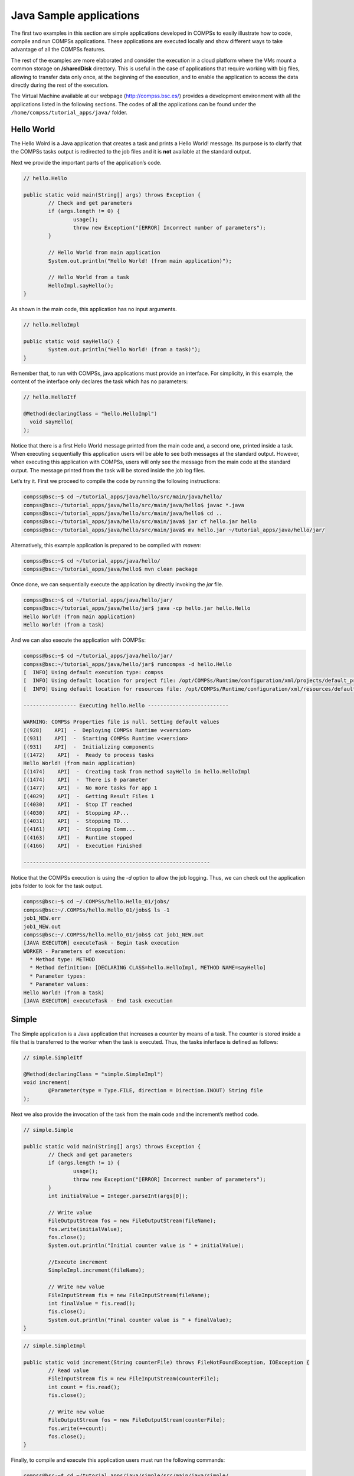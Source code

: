 Java Sample applications
========================

The first two examples in this section are simple applications developed
in COMPSs to easily illustrate how to code, compile and run COMPSs
applications. These applications are executed locally and show different
ways to take advantage of all the COMPSs features.

The rest of the examples are more elaborated and consider the execution
in a cloud platform where the VMs mount a common storage on
**/sharedDisk** directory. This is useful in the case of applications
that require working with big files, allowing to transfer data only
once, at the beginning of the execution, and to enable the application
to access the data directly during the rest of the execution.

The Virtual Machine available at our webpage (http://compss.bsc.es/)
provides a development environment with all the applications listed in
the following sections. The codes of all the applications can be found
under the ``/home/compss/tutorial_apps/java/`` folder.

Hello World
-----------

The Hello Wolrd is a Java application that creates a task and prints a
Hello World! message. Its purpose is to clarify that the COMPSs tasks
output is redirected to the job files and it is **not** available at the
standard output.

Next we provide the important parts of the application’s code.

.. code-block:: java

    	// hello.Hello

    	public static void main(String[] args) throws Exception {
    		// Check and get parameters
    		if (args.length != 0) {
    			usage();
    			throw new Exception("[ERROR] Incorrect number of parameters");
    		}

    		// Hello World from main application
    		System.out.println("Hello World! (from main application)");

    		// Hello World from a task
    		HelloImpl.sayHello();
    	}

As shown in the main code, this application has no input arguments.

.. code-block:: java

    	// hello.HelloImpl

    	public static void sayHello() {
    		System.out.println("Hello World! (from a task)");
    	}

Remember that, to run with COMPSs, java applications must provide an
interface. For simplicity, in this example, the content of the interface
only declares the task which has no parameters:

.. code-block:: java

    	// hello.HelloItf

    	@Method(declaringClass = "hello.HelloImpl")
    	  void sayHello(
    	);

Notice that there is a first Hello World message printed from the main
code and, a second one, printed inside a task. When executing
sequentially this application users will be able to see both messages at
the standard output. However, when executing this application with
COMPSs, users will only see the message from the main code at the
standard output. The message printed from the task will be stored inside
the job log files.

Let’s try it. First we proceed to compile the code by running the
following instructions:

.. code-block:: console

    compss@bsc:~$ cd ~/tutorial_apps/java/hello/src/main/java/hello/
    compss@bsc:~/tutorial_apps/java/hello/src/main/java/hello$ javac *.java
    compss@bsc:~/tutorial_apps/java/hello/src/main/java/hello$ cd ..
    compss@bsc:~/tutorial_apps/java/hello/src/main/java$ jar cf hello.jar hello
    compss@bsc:~/tutorial_apps/java/hello/src/main/java$ mv hello.jar ~/tutorial_apps/java/hello/jar/

Alternatively, this example application is prepared to be compiled with
*maven*:

.. code-block:: console

    compss@bsc:~$ cd ~/tutorial_apps/java/hello/
    compss@bsc:~/tutorial_apps/java/hello$ mvn clean package

Once done, we can sequentially execute the application by directly
invoking the *jar* file.

.. code-block:: console

    compss@bsc:~$ cd ~/tutorial_apps/java/hello/jar/
    compss@bsc:~/tutorial_apps/java/hello/jar$ java -cp hello.jar hello.Hello
    Hello World! (from main application)
    Hello World! (from a task)

And we can also execute the application with COMPSs:

.. code-block:: console

    compss@bsc:~$ cd ~/tutorial_apps/java/hello/jar/
    compss@bsc:~/tutorial_apps/java/hello/jar$ runcompss -d hello.Hello
    [  INFO] Using default execution type: compss
    [  INFO] Using default location for project file: /opt/COMPSs/Runtime/configuration/xml/projects/default_project.xml
    [  INFO] Using default location for resources file: /opt/COMPSs/Runtime/configuration/xml/resources/default_resources.xml

    ----------------- Executing hello.Hello --------------------------

    WARNING: COMPSs Properties file is null. Setting default values
    [(928)    API]  -  Deploying COMPSs Runtime v<version>
    [(931)    API]  -  Starting COMPSs Runtime v<version>
    [(931)    API]  -  Initializing components
    [(1472)    API]  -  Ready to process tasks
    Hello World! (from main application)
    [(1474)    API]  -  Creating task from method sayHello in hello.HelloImpl
    [(1474)    API]  -  There is 0 parameter
    [(1477)    API]  -  No more tasks for app 1
    [(4029)    API]  -  Getting Result Files 1
    [(4030)    API]  -  Stop IT reached
    [(4030)    API]  -  Stopping AP...
    [(4031)    API]  -  Stopping TD...
    [(4161)    API]  -  Stopping Comm...
    [(4163)    API]  -  Runtime stopped
    [(4166)    API]  -  Execution Finished

    ------------------------------------------------------------

Notice that the COMPSs execution is using the *-d* option to allow the
job logging. Thus, we can check out the application jobs folder to look
for the task output.

.. code-block:: console

    compss@bsc:~$ cd ~/.COMPSs/hello.Hello_01/jobs/
    compss@bsc:~/.COMPSs/hello.Hello_01/jobs$ ls -1
    job1_NEW.err
    job1_NEW.out
    compss@bsc:~/.COMPSs/hello.Hello_01/jobs$ cat job1_NEW.out
    [JAVA EXECUTOR] executeTask - Begin task execution
    WORKER - Parameters of execution:
      * Method type: METHOD
      * Method definition: [DECLARING CLASS=hello.HelloImpl, METHOD NAME=sayHello]
      * Parameter types:
      * Parameter values:
    Hello World! (from a task)
    [JAVA EXECUTOR] executeTask - End task execution

Simple
------

The Simple application is a Java application that increases a counter by
means of a task. The counter is stored inside a file that is transferred
to the worker when the task is executed. Thus, the tasks inferface is
defined as follows:

.. code-block:: java

    	// simple.SimpleItf

    	@Method(declaringClass = "simple.SimpleImpl")
    	void increment(
    		@Parameter(type = Type.FILE, direction = Direction.INOUT) String file
    	);

Next we also provide the invocation of the task from the main code and
the increment’s method code.

.. code-block:: java

    	// simple.Simple

    	public static void main(String[] args) throws Exception {
    		// Check and get parameters
    		if (args.length != 1) {
    			usage();
    			throw new Exception("[ERROR] Incorrect number of parameters");
    		}
    		int initialValue = Integer.parseInt(args[0]);

    		// Write value
    		FileOutputStream fos = new FileOutputStream(fileName);
    		fos.write(initialValue);
    		fos.close();
    		System.out.println("Initial counter value is " + initialValue);

    		//Execute increment
    		SimpleImpl.increment(fileName);

    		// Write new value
    		FileInputStream fis = new FileInputStream(fileName);
    		int finalValue = fis.read();
    		fis.close();
    		System.out.println("Final counter value is " + finalValue);
    	}

.. code-block:: java

    	// simple.SimpleImpl

    	public static void increment(String counterFile) throws FileNotFoundException, IOException {
    		// Read value
    		FileInputStream fis = new FileInputStream(counterFile);
    		int count = fis.read();
    		fis.close();

    		// Write new value
    		FileOutputStream fos = new FileOutputStream(counterFile);
    		fos.write(++count);
    		fos.close();
    	}

Finally, to compile and execute this application users must run the
following commands:

.. code-block:: console

    compss@bsc:~$ cd ~/tutorial_apps/java/simple/src/main/java/simple/
    compss@bsc:~/tutorial_apps/java/simple/src/main/java/simple$ javac *.java
    compss@bsc:~/tutorial_apps/java/simple/src/main/java/simple$ cd ..
    compss@bsc:~/tutorial_apps/java/simple/src/main/java$ jar cf simple.jar simple
    compss@bsc:~/tutorial_apps/java/simple/src/main/java$ mv simple.jar ~/tutorial_apps/java/simple/jar/

    compss@bsc:~$ cd ~/tutorial_apps/java/simple/jar
    compss@bsc:~/tutorial_apps/java/simple/jar$ runcompss simple.Simple 1
    compss@bsc:~/tutorial_apps/java/simple/jar$ runcompss simple.Simple 1
    [  INFO] Using default execution type: compss
    [  INFO] Using default location for project file: /opt/COMPSs/Runtime/configuration/xml/projects/default_project.xml
    [  INFO] Using default location for resources file: /opt/COMPSs/Runtime/configuration/xml/resources/default_resources.xml

    ----------------- Executing simple.Simple --------------------------

    WARNING: COMPSs Properties file is null. Setting default values
    [(772)    API]  -  Starting COMPSs Runtime v<version>
    Initial counter value is 1
    Final counter value is 2
    [(3813)    API]  -  Execution Finished

    ------------------------------------------------------------

Increment
---------

The Increment application is a Java application that increases N times
three different counters. Each increase step is developed by a separated
task. The purpose of this application is to show parallelism between the
three counters.

Next we provide the main code of this application. The code inside the
*increment* task is the same than the previous example.

.. code-block:: java

    	// increment.Increment

    	public static void main(String[] args) throws Exception {
    		// Check and get parameters
    		if (args.length != 4) {
    			usage();
    			throw new Exception("[ERROR] Incorrect number of parameters");
    		}
    		int N = Integer.parseInt(args[0]);
    		int counter1 = Integer.parseInt(args[1]);
    		int counter2 = Integer.parseInt(args[2]);
    		int counter3 = Integer.parseInt(args[3]);

    		// Initialize counter files
    		System.out.println("Initial counter values:");
    		initializeCounters(counter1, counter2, counter3);

    		// Print initial counters state
    		printCounterValues();

    		// Execute increment tasks
    		for (int i = 0; i < N; ++i) {
    			IncrementImpl.increment(fileName1);
    			IncrementImpl.increment(fileName2);
    			IncrementImpl.increment(fileName3);
    		}

    		// Print final counters state (sync)
    		System.out.println("Final counter values:");
    		printCounterValues();
    	}

As shown in the main code, this application has 4 parameters that stand
for:

#. **N:** Number of times to increase a counter

#. **InitialValue1:** Initial value for counter 1

#. **InitialValue2:** Initial value for counter 2

#. **InitialValue3:** Initial value for counter 3

Next we will compile and run the Increment application with the *-g*
option to be able to generate the final graph at the end of the
execution.

.. code-block:: console

    compss@bsc:~$ cd ~/tutorial_apps/java/increment/src/main/java/increment/
    compss@bsc:~/tutorial_apps/java/increment/src/main/java/increment$ javac *.java
    compss@bsc:~/tutorial_apps/java/increment/src/main/java/increment$ cd ..
    compss@bsc:~/tutorial_apps/java/increment/src/main/java$ jar cf increment.jar increment
    compss@bsc:~/tutorial_apps/java/increment/src/main/java$ mv increment.jar ~/tutorial_apps/java/increment/jar/

    compss@bsc:~$ cd ~/tutorial_apps/java/increment/jar
    compss@bsc:~/tutorial_apps/java/increment/jar$ runcompss -g increment.Increment 10 1 2 3
    [  INFO] Using default execution type: compss
    [  INFO] Using default location for project file: /opt/COMPSs/Runtime/configuration/xml/projects/default_project.xml
    [  INFO] Using default location for resources file: /opt/COMPSs/Runtime/configuration/xml/resources/default_resources.xml

    ----------------- Executing increment.Increment --------------------------

    WARNING: COMPSs Properties file is null. Setting default values
    [(1028)    API]  -  Starting COMPSs Runtime v<version>
    Initial counter values:
    - Counter1 value is 1
    - Counter2 value is 2
    - Counter3 value is 3
    Final counter values:
    - Counter1 value is 11
    - Counter2 value is 12
    - Counter3 value is 13
    [(4403)    API]  -  Execution Finished

    ------------------------------------------------------------

By running the *compss_gengraph* command users can obtain the task
graph of the above execution. Next we provide the set of commands to
obtain the graph show in :numref:`increment_java`.

.. code-block:: console

    compss@bsc:~$ cd ~/.COMPSs/increment.Increment_01/monitor/
    compss@bsc:~/.COMPSs/increment.Increment_01/monitor$ compss_gengraph complete_graph.dot
    compss@bsc:~/.COMPSs/increment.Increment_01/monitor$ evince complete_graph.pdf

.. figure:: ./Figures/java/increment_graph.jpeg
   :name: increment_java
   :alt: Java increment tasks graph
   :align: center
   :width: 25.0%

   Java increment tasks graph

Matrix multiplication
---------------------

The Matrix Multiplication (Matmul) is a pure Java application that
multiplies two matrices in a direct way. The application creates 2
matrices of N x N size initialized with values, and multiply the
matrices by blocks.

This application provides three different implementations that only
differ on the way of storing the matrix:

#. **matmul.objects.Matmul** Matrix stored by means of objects

#. **matmul.files.Matmul** Matrix stored in files

#. **matmul.arrays.Matmul** Matrix represented by an array

.. figure:: ./Figures/java/matrix.jpeg
   :name: matmul
   :alt: Matrix multiplication
   :align: center
   :width: 70.0%

   Matrix multiplication

In all the implementations the multiplication is implemented in the
multiplyAccumulative method that is thus selected as the task to be
executed remotely. As example, we we provide next the task
implementation and the tasks interface for the objects implementation.

.. code-block:: java

    	// matmul.objects.Block

    	public void multiplyAccumulative(Block a, Block b) {
    		for (int i = 0; i < M; i++) {
    			for (int j = 0; j < M; j++) {
    				for (int k = 0; k < M; k++) {
    					data[i][j] += a.data[i][k]*b.data[k][j];
    				}
    			}
    		}
    	}

.. code-block:: java

    	// matmul.objects.MatmulItf

    	@Method(declaringClass = "matmul.objects.Block")
    	void multiplyAccumulative(
    		@Parameter Block a,
    		@Parameter Block b
    	);

In order to run the application the matrix dimension (number of blocks)
and the dimension of each block have to be supplied. Consequently, any
of the implementations must be executed by running the following
command.

.. code-block:: console

    compss@bsc:~$ runcompss matmul.<IMPLEMENTATION_TYPE>.Matmul <matrix_dim> <block_dim>

Finally, we provide an example of execution for each implementation.

.. code-block:: console

    compss@bsc:~$ cd ~/tutorial_apps/java/matmul/jar/
    compss@bsc:~/tutorial_apps/java/matmul/jar$ runcompss matmul.objects.Matmul 8 4
    [  INFO] Using default execution type: compss
    [  INFO] Using default location for project file: /opt/COMPSs/Runtime/configuration/xml/projects/default_project.xml
    [  INFO] Using default location for resources file: /opt/COMPSs/Runtime/configuration/xml/resources/default_resources.xml

    ----------------- Executing matmul.objects.Matmul --------------------------

    WARNING: COMPSs Properties file is null. Setting default values
    [(887)    API]  -  Starting COMPSs Runtime v<version>
    [LOG] MSIZE parameter value = 8
    [LOG] BSIZE parameter value = 4
    [LOG] Allocating A/B/C matrix space
    [LOG] Computing Result
    [LOG] Main program finished.
    [(7415)    API]  -  Execution Finished

    ------------------------------------------------------------

.. code-block:: console

    compss@bsc:~$ cd ~/tutorial_apps/java/matmul/jar/
    compss@bsc:~/tutorial_apps/java/matmul/jar$ runcompss matmul.files.Matmul 8 4
    [  INFO] Using default execution type: compss
    [  INFO] Using default location for project file: /opt/COMPSs/Runtime/configuration/xml/projects/default_project.xml
    [  INFO] Using default location for resources file: /opt/COMPSs/Runtime/configuration/xml/resources/default_resources.xml

    ----------------- Executing matmul.files.Matmul --------------------------

    WARNING: COMPSs Properties file is null. Setting default values
    [(907)    API]  -  Starting COMPSs Runtime v<version>
    [LOG] MSIZE parameter value = 8
    [LOG] BSIZE parameter value = 4
    [LOG] Computing result
    [LOG] Main program finished.
    [(9925)    API]  -  Execution Finished

    ------------------------------------------------------------

.. code-block:: console

    compss@bsc:~$ cd ~/tutorial_apps/java/matmul/jar/
    compss@bsc:~/tutorial_apps/java/matmul/jar$ runcompss matmul.arrays.Matmul 8 4
    [  INFO] Using default execution type: compss
    [  INFO] Using default location for project file: /opt/COMPSs/Runtime/configuration/xml/projects/default_project.xml
    [  INFO] Using default location for resources file: /opt/COMPSs/Runtime/configuration/xml/resources/default_resources.xml

    ----------------- Executing matmul.arrays.Matmul --------------------------

    WARNING: COMPSs Properties file is null. Setting default values
    [(1062)    API]  -  Starting COMPSs Runtime v<version>
    [LOG] MSIZE parameter value = 8
    [LOG] BSIZE parameter value = 4
    [LOG] Allocating C matrix space
    [LOG] Computing Result
    [LOG] Main program finished.
    [(7811)    API]  -  Execution Finished

    ------------------------------------------------------------

Sparse LU decomposition
-----------------------

SparseLU multiplies two matrices using the factorization method of LU
decomposition, which factorizes a matrix as a product of a lower
triangular matrix and an upper one.

.. figure:: ./Figures/java/SparseLU.jpeg
   :name: sparse_lu
   :alt: Sparse LU decomposition
   :align: center
   :width: 50.0%

   Sparse LU decomposition

The matrix is divided into N x N blocks on where 4 types of operations
will be applied modifying the blocks: **lu0**, **fwd**, **bdiv** and
**bmod**. These four operations are implemented in four methods that are
selecetd as the tasks that will be executed remotely. In order to run
the application the matrix dimension has to be provided.

As the previous application, the sparseLU is provided in three different
implementations that only differ on the way of storing the matrix:

#. **sparseLU.objects.SparseLU** Matrix stored by means of objects

#. **sparseLU.files.SparseLU** Matrix stored in files

#. **sparseLU.arrays.SparseLU** Matrix represented by an array

Thus, the commands needed to execute the application is with each
implementation are:

.. code-block:: console

    compss@bsc:~$ cd tutorial_apps/java/sparseLU/jar/
    compss@bsc:~/tutorial_apps/java/sparseLU/jar$ runcompss sparseLU.objects.SparseLU 16 8
    [  INFO] Using default execution type: compss
    [  INFO] Using default location for project file: /opt/COMPSs/Runtime/configuration/xml/projects/default_project.xml
    [  INFO] Using default location for resources file: /opt/COMPSs/Runtime/configuration/xml/resources/default_resources.xml

    ----------------- Executing sparseLU.objects.SparseLU --------------------------

    WARNING: COMPSs Properties file is null. Setting default values
    [(1221)    API]  -  Starting COMPSs Runtime v<version>
    [LOG] Running with the following parameters:
    [LOG]  - Matrix Size: 16
    [LOG]  - Block Size:  8
    [LOG] Initializing Matrix
    [LOG] Computing SparseLU algorithm on A
    [LOG] Main program finished.
    [(13642)    API]  -  Execution Finished

    ------------------------------------------------------------

.. code-block:: console

    compss@bsc:~$ cd tutorial_apps/java/sparseLU/jar/
    compss@bsc:~/tutorial_apps/java/sparseLU/jar$ runcompss sparseLU.files.SparseLU 4 8
    [  INFO] Using default execution type: compss
    [  INFO] Using default location for project file: /opt/COMPSs/Runtime/configuration/xml/projects/default_project.xml
    [  INFO] Using default location for resources file: /opt/COMPSs/Runtime/configuration/xml/resources/default_resources.xml

    ----------------- Executing sparseLU.files.SparseLU --------------------------

    WARNING: COMPSs Properties file is null. Setting default values
    [(1082)    API]  -  Starting COMPSs Runtime v<version>
    [LOG] Running with the following parameters:
    [LOG]  - Matrix Size: 16
    [LOG]  - Block Size:  8
    [LOG] Initializing Matrix
    [LOG] Computing SparseLU algorithm on A
    [LOG] Main program finished.
    [(13605)    API]  -  Execution Finished

    ------------------------------------------------------------

.. code-block:: console

    compss@bsc:~$ cd tutorial_apps/java/sparseLU/jar/
    compss@bsc:~/tutorial_apps/java/sparseLU/jar$ runcompss sparseLU.arrays.SparseLU 8 8
    [  INFO] Using default execution type: compss
    [  INFO] Using default location for project file: /opt/COMPSs/Runtime/configuration/xml/projects/default_project.xml
    [  INFO] Using default location for resources file: /opt/COMPSs/Runtime/configuration/xml/resources/default_resources.xml

    ----------------- Executing sparseLU.arrays.SparseLU --------------------------

    WARNING: COMPSs Properties file is null. Setting default values
    [(1082)    API]  -  Starting COMPSs Runtime v<version>
    [LOG] Running with the following parameters:
    [LOG]  - Matrix Size: 16
    [LOG]  - Block Size:  8
    [LOG] Initializing Matrix
    [LOG] Computing SparseLU algorithm on A
    [LOG] Main program finished.
    [(13605)    API]  -  Execution Finished

    ------------------------------------------------------------

BLAST Workflow
--------------

BLAST is a widely-used bioinformatics tool for comparing primary
biological sequence information, such as the amino-acid sequences of
different proteins or the nucleotides of DNA sequences with sequence
databases, identifying sequences that resemble the query sequence above
a certain threshold. The work performed by the COMPSs Blast workflow is
computationally intensive and embarrassingly parallel.

.. figure:: ./Figures/java/blast_workflow.jpeg
   :name: blast_workflow
   :alt: The COMPSs Blast workflow
   :align: center
   :width: 50.0%

   The COMPSs Blast workflow

The workflow describes the three blocks of the workflow implemented in
the **Split**, **Align** and **Assembly** methods. The second one is the
only method that is chosen to be executed remotely, so it is the unique
method defined in the interface file. The **Split** method chops the
query sequences file in N fragments, **Align** compares each sequence
fragment against the database by means of the Blast binary, and
**Assembly** combines all intermediate files into a single result file.

This application uses a database that will be on the shared disk space
avoiding transferring the entire database (which can be large) between
the virtual machines.

.. code-block:: console

    compss@bsc:~$ cp ~/workspace/blast/package/Blast.tar.gz /home/compss/
    compss@bsc:~$ tar xzf Blast.tar.gz

The command line to execute the workflow:

.. code-block:: console

    compss@bsc:~$ runcompss blast.Blast <debug> \
                                        <bin_location> \
                                        <database_file> \
                                        <sequences_file> \
                                        <frag_number> \
                                        <tmpdir> \
                                        <output_file>

Where:

-  **debug**: The debug flag of the application (true or false).

-  **bin_location**: Path of the Blast binary.

-  **database_file**: Path of database file; the shared disk
   **/sharedDisk/** is suggested to avoid big data transfers.

-  **sequences_file**: Path of sequences file.

-  **frag_number**: Number of fragments of the original sequence file,
   this number determines the number of parallel Align tasks.

-  **tmpdir**: Temporary directory (**/home/compss/tmp/**).

-  **output_file**: Path of the result file.

Example:

.. code-block:: console

    compss@bsc:~$ runcompss blast.Blast true \
                            /home/compss/tutorial_apps/java/blast/binary/blastall \
                            /sharedDisk/Blast/databases/swissprot/swissprot \
                            /sharedDisk/Blast/sequences/sargasso_test.fasta \
                            4 \
                            /tmp/ \
                            /home/compss/out.txt


.. figure:: /Logos/bsc_logo.jpg
   :width: 40.0%
   :align: center
